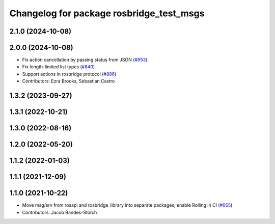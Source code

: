 ^^^^^^^^^^^^^^^^^^^^^^^^^^^^^^^^^^^^^^^^^
Changelog for package rosbridge_test_msgs
^^^^^^^^^^^^^^^^^^^^^^^^^^^^^^^^^^^^^^^^^

2.1.0 (2024-10-08)
------------------

2.0.0 (2024-10-08)
------------------
* Fix action cancellation by passing status from JSON (`#953 <https://github.com/RobotWebTools/rosbridge_suite/issues/953>`_)
* Fix length-limited list types (`#840 <https://github.com/RobotWebTools/rosbridge_suite/issues/840>`_)
* Support actions in rosbridge protocol (`#886 <https://github.com/RobotWebTools/rosbridge_suite/issues/886>`_)
* Contributors: Ezra Brooks, Sebastian Castro

1.3.2 (2023-09-27)
------------------

1.3.1 (2022-10-21)
------------------

1.3.0 (2022-08-16)
------------------

1.2.0 (2022-05-20)
------------------

1.1.2 (2022-01-03)
------------------

1.1.1 (2021-12-09)
------------------

1.1.0 (2021-10-22)
------------------
* Move msg/srv from rosapi and rosbridge_library into separate packages; enable Rolling in CI (`#665 <https://github.com/RobotWebTools/rosbridge_suite/issues/665>`_)
* Contributors: Jacob Bandes-Storch

